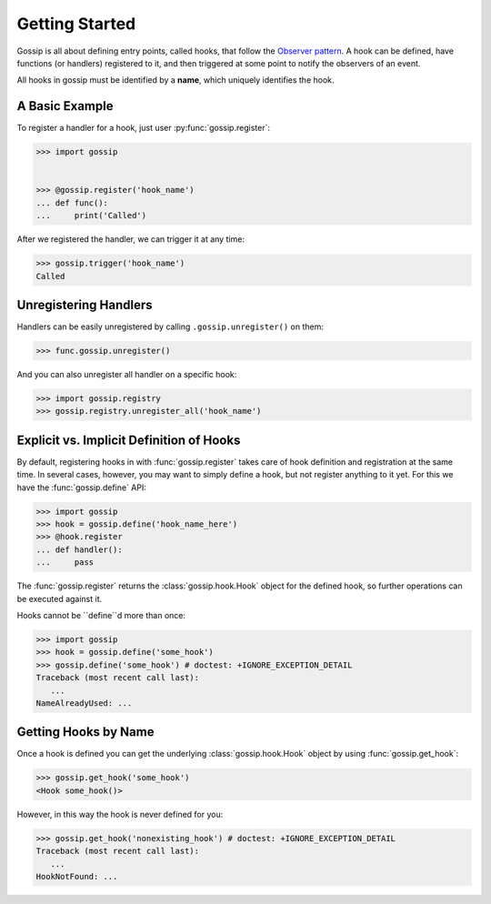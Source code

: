 Getting Started
===============

Gossip is all about defining entry points, called hooks, that follow the `Observer pattern <http://en.wikipedia.org/wiki/Observer_pattern>`_. A hook can be defined, have functions (or handlers) registered to it, and then triggered at some point to notify the observers of an event. 

All hooks in gossip must be identified by a **name**, which uniquely identifies the hook.

A Basic Example
---------------

To register a handler for a hook, just user :py:func:`gossip.register`:

.. code-block:: python

		>>> import gossip
		
		
		>>> @gossip.register('hook_name')
		... def func():
		...     print('Called')

After we registered the handler, we can trigger it at any time:

.. code-block:: python

		>>> gossip.trigger('hook_name')
		Called


Unregistering Handlers
----------------------

Handlers can be easily unregistered by calling ``.gossip.unregister()`` on them:

.. code-block:: python

		>>> func.gossip.unregister()

And you can also unregister all handler on a specific hook:

.. code-block:: python

		>>> import gossip.registry
		>>> gossip.registry.unregister_all('hook_name')


Explicit vs. Implicit Definition of Hooks
-----------------------------------------

By default, registering hooks in with :func:`gossip.register` takes care of hook definition and registration at the same time. In several cases, however, you may want to simply define a hook, but not register anything to it yet. For this we have the :func:`gossip.define` API:

.. code-block:: python

		>>> import gossip
		>>> hook = gossip.define('hook_name_here')
		>>> @hook.register
		... def handler():
		...     pass

The :func:`gossip.register` returns the :class:`gossip.hook.Hook` object for the defined hook, so further operations can be executed against it.

Hooks cannot be ``define``d more than once:

.. code-block:: python

		>>> import gossip
		>>> hook = gossip.define('some_hook')
		>>> gossip.define('some_hook') # doctest: +IGNORE_EXCEPTION_DETAIL
		Traceback (most recent call last):
		   ...
		NameAlreadyUsed: ...

Getting Hooks by Name
---------------------

Once a hook is defined you can get the underlying :class:`gossip.hook.Hook` object by using :func:`gossip.get_hook`:

.. code-block:: python

		>>> gossip.get_hook('some_hook')
		<Hook some_hook()>

However, in this way the hook is never defined for you:

.. code-block:: python

		>>> gossip.get_hook('nonexisting_hook') # doctest: +IGNORE_EXCEPTION_DETAIL
		Traceback (most recent call last):
		   ...
		HookNotFound: ...
		
